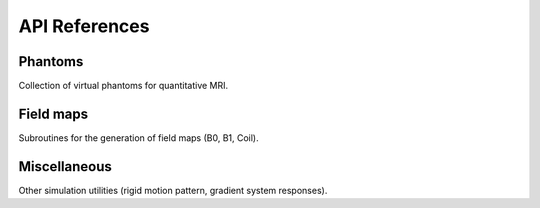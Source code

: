 API References
==============

Phantoms
--------
Collection of virtual phantoms for quantitative MRI.

.. autosummary::
   :toctree: generated
   :nosignatures:

   mrtwin.shepplogan_phantom
   mrtwin.brainweb_phantom
   mrtwin.osf_phantom

Field maps
----------
Subroutines for the generation of field maps (B0, B1, Coil).

.. autosummary::
   :toctree: generated
   :nosignatures:

   mrtwin.b0field
   mrtwin.b1field
   mrtwin.sensmap

Miscellaneous
-------------
Other simulation utilities (rigid motion pattern, gradient system responses).

.. autosummary::
   :toctree: generated
   :nosignatures:

   mrtwin.rigid_motion
   mrtwin.generate_girf
